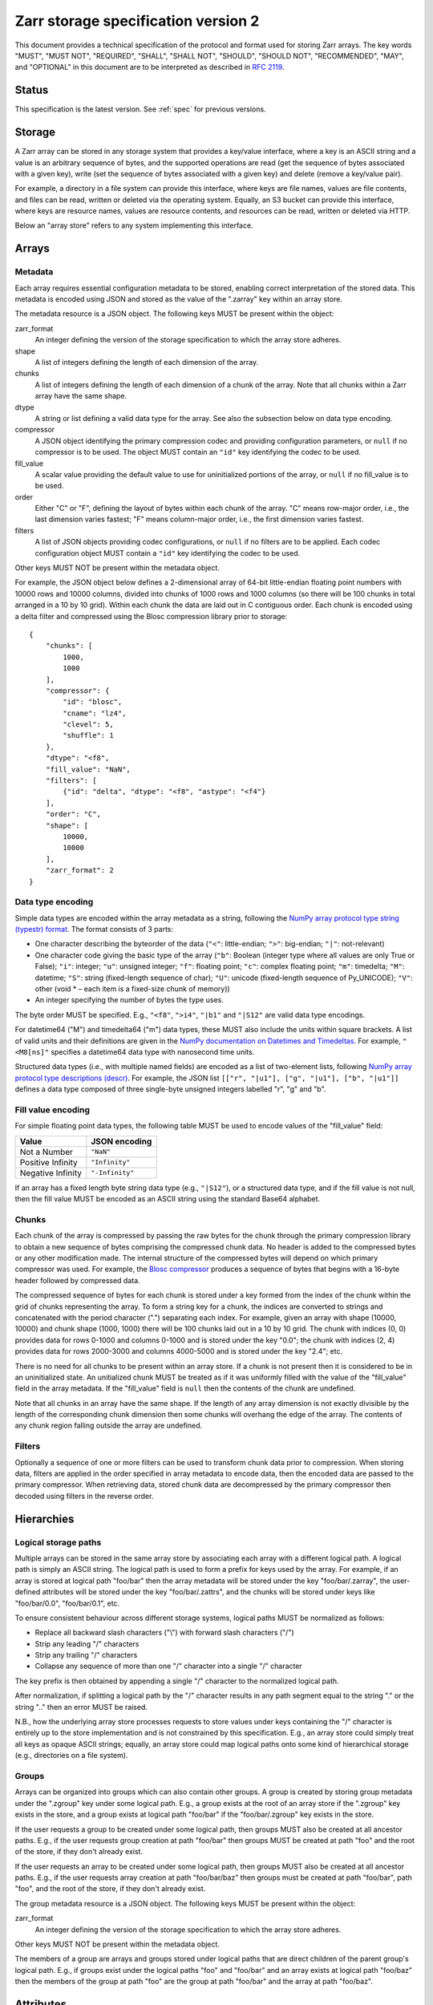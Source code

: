 .. _spec_v2:

Zarr storage specification version 2
====================================

This document provides a technical specification of the protocol and format
used for storing Zarr arrays. The key words "MUST", "MUST NOT", "REQUIRED",
"SHALL", "SHALL NOT", "SHOULD", "SHOULD NOT", "RECOMMENDED", "MAY", and
"OPTIONAL" in this document are to be interpreted as described in `RFC 2119
<https://www.ietf.org/rfc/rfc2119.txt>`_.

Status
------

This specification is the latest version. See :ref:`spec` for previous
versions.

Storage
-------

A Zarr array can be stored in any storage system that provides a key/value
interface, where a key is an ASCII string and a value is an arbitrary sequence
of bytes, and the supported operations are read (get the sequence of bytes
associated with a given key), write (set the sequence of bytes associated with
a given key) and delete (remove a key/value pair).

For example, a directory in a file system can provide this interface, where
keys are file names, values are file contents, and files can be read, written
or deleted via the operating system. Equally, an S3 bucket can provide this
interface, where keys are resource names, values are resource contents, and
resources can be read, written or deleted via HTTP.

Below an "array store" refers to any system implementing this interface.

Arrays
------

Metadata
~~~~~~~~

Each array requires essential configuration metadata to be stored, enabling
correct interpretation of the stored data. This metadata is encoded using JSON
and stored as the value of the ".zarray" key within an array store.

The metadata resource is a JSON object. The following keys MUST be present
within the object:

zarr_format
    An integer defining the version of the storage specification to which the
    array store adheres.
shape
    A list of integers defining the length of each dimension of the array.
chunks
    A list of integers defining the length of each dimension of a chunk of the
    array. Note that all chunks within a Zarr array have the same shape.
dtype
    A string or list defining a valid data type for the array. See also
    the subsection below on data type encoding.
compressor
    A JSON object identifying the primary compression codec and providing
    configuration parameters, or ``null`` if no compressor is to be used.
    The object MUST contain an ``"id"`` key identifying the codec to be used.
fill_value
    A scalar value providing the default value to use for uninitialized
    portions of the array, or ``null`` if no fill_value is to be used.
order
    Either "C" or "F", defining the layout of bytes within each chunk of the
    array. "C" means row-major order, i.e., the last dimension varies fastest;
    "F" means column-major order, i.e., the first dimension varies fastest.
filters
    A list of JSON objects providing codec configurations, or ``null`` if no
    filters are to be applied. Each codec configuration object MUST contain a
    ``"id"`` key identifying the codec to be used.

Other keys MUST NOT be present within the metadata object.

For example, the JSON object below defines a 2-dimensional array of 64-bit
little-endian floating point numbers with 10000 rows and 10000 columns, divided
into chunks of 1000 rows and 1000 columns (so there will be 100 chunks in total
arranged in a 10 by 10 grid). Within each chunk the data are laid out in C
contiguous order. Each chunk is encoded using a delta filter and compressed
using the Blosc compression library prior to storage::

    {
        "chunks": [
            1000,
            1000
        ],
        "compressor": {
            "id": "blosc",
            "cname": "lz4",
            "clevel": 5,
            "shuffle": 1
        },
        "dtype": "<f8",
        "fill_value": "NaN",
        "filters": [
            {"id": "delta", "dtype": "<f8", "astype": "<f4"}
        ],
        "order": "C",
        "shape": [
            10000,
            10000
        ],
        "zarr_format": 2
    }

Data type encoding
~~~~~~~~~~~~~~~~~~

Simple data types are encoded within the array metadata as a string,
following the `NumPy array protocol type string (typestr) format
<http://docs.scipy.org/doc/numpy/reference/arrays.interface.html>`_. The format
consists of 3 parts:

* One character describing the byteorder of the data (``"<"``: little-endian;
  ``">"``: big-endian; ``"|"``: not-relevant)
* One character code giving the basic type of the array (``"b"``: Boolean (integer
  type where all values are only True or False); ``"i"``: integer; ``"u"``: unsigned
  integer; ``"f"``: floating point; ``"c"``: complex floating point; ``"m"``: timedelta;
  ``"M"``: datetime; ``"S"``: string (fixed-length sequence of char); ``"U"``: unicode
  (fixed-length sequence of Py_UNICODE); ``"V"``: other (void * – each item is a
  fixed-size chunk of memory))
* An integer specifying the number of bytes the type uses.

The byte order MUST be specified. E.g., ``"<f8"``, ``">i4"``, ``"|b1"`` and
``"|S12"`` are valid data type encodings.

For datetime64 ("M") and timedelta64 ("m") data types, these MUST also include the
units within square brackets. A list of valid units and their definitions are given in
the `NumPy documentation on Datetimes and Timedeltas
<https://docs.scipy.org/doc/numpy/reference/arrays.datetime.html#datetime-units>`_.
For example, ``"<M8[ns]"`` specifies a datetime64 data type with nanosecond time units.

Structured data types (i.e., with multiple named fields) are encoded as a list
of two-element lists, following `NumPy array protocol type descriptions (descr)
<http://docs.scipy.org/doc/numpy/reference/arrays.interface.html#>`_. For
example, the JSON list ``[["r", "|u1"], ["g", "|u1"], ["b", "|u1"]]`` defines a
data type composed of three single-byte unsigned integers labelled "r", "g" and
"b".

Fill value encoding
~~~~~~~~~~~~~~~~~~~

For simple floating point data types, the following table MUST be used to
encode values of the "fill_value" field:

=================  ===============
Value              JSON encoding
=================  ===============
Not a Number       ``"NaN"``
Positive Infinity  ``"Infinity"``
Negative Infinity  ``"-Infinity"``
=================  ===============

If an array has a fixed length byte string data type (e.g., ``"|S12"``), or a
structured data type, and if the fill value is not null, then the fill value
MUST be encoded as an ASCII string using the standard Base64 alphabet.

Chunks
~~~~~~

Each chunk of the array is compressed by passing the raw bytes for the chunk
through the primary compression library to obtain a new sequence of bytes
comprising the compressed chunk data. No header is added to the compressed
bytes or any other modification made. The internal structure of the compressed
bytes will depend on which primary compressor was used. For example, the `Blosc
compressor <https://github.com/Blosc/c-blosc/blob/master/README_HEADER.rst>`_
produces a sequence of bytes that begins with a 16-byte header followed by
compressed data.

The compressed sequence of bytes for each chunk is stored under a key formed
from the index of the chunk within the grid of chunks representing the array.
To form a string key for a chunk, the indices are converted to strings and
concatenated with the period character (".") separating each index. For
example, given an array with shape (10000, 10000) and chunk shape (1000, 1000)
there will be 100 chunks laid out in a 10 by 10 grid. The chunk with indices
(0, 0) provides data for rows 0-1000 and columns 0-1000 and is stored under the
key "0.0"; the chunk with indices (2, 4) provides data for rows 2000-3000 and
columns 4000-5000 and is stored under the key "2.4"; etc.

There is no need for all chunks to be present within an array store. If a chunk
is not present then it is considered to be in an uninitialized state.  An
unitialized chunk MUST be treated as if it was uniformly filled with the value
of the "fill_value" field in the array metadata. If the "fill_value" field is
``null`` then the contents of the chunk are undefined.

Note that all chunks in an array have the same shape. If the length of any
array dimension is not exactly divisible by the length of the corresponding
chunk dimension then some chunks will overhang the edge of the array. The
contents of any chunk region falling outside the array are undefined.

Filters
~~~~~~~

Optionally a sequence of one or more filters can be used to transform chunk
data prior to compression. When storing data, filters are applied in the order
specified in array metadata to encode data, then the encoded data are passed to
the primary compressor. When retrieving data, stored chunk data are
decompressed by the primary compressor then decoded using filters in the
reverse order.

Hierarchies
-----------

Logical storage paths
~~~~~~~~~~~~~~~~~~~~~

Multiple arrays can be stored in the same array store by associating each array
with a different logical path. A logical path is simply an ASCII string. The
logical path is used to form a prefix for keys used by the array. For example,
if an array is stored at logical path "foo/bar" then the array metadata will be
stored under the key "foo/bar/.zarray", the user-defined attributes will be
stored under the key "foo/bar/.zattrs", and the chunks will be stored under
keys like "foo/bar/0.0", "foo/bar/0.1", etc.

To ensure consistent behaviour across different storage systems, logical paths
MUST be normalized as follows:

* Replace all backward slash characters ("\\") with forward slash characters
  ("/")
* Strip any leading "/" characters
* Strip any trailing "/" characters
* Collapse any sequence of more than one "/" character into a single "/"
  character

The key prefix is then obtained by appending a single "/" character to the
normalized logical path.

After normalization, if splitting a logical path by the "/" character results
in any path segment equal to the string "." or the string ".." then an error
MUST be raised.

N.B., how the underlying array store processes requests to store values under
keys containing the "/" character is entirely up to the store implementation
and is not constrained by this specification. E.g., an array store could simply
treat all keys as opaque ASCII strings; equally, an array store could map
logical paths onto some kind of hierarchical storage (e.g., directories on a
file system).

Groups
~~~~~~

Arrays can be organized into groups which can also contain other groups. A
group is created by storing group metadata under the ".zgroup" key under some
logical path. E.g., a group exists at the root of an array store if the
".zgroup" key exists in the store, and a group exists at logical path "foo/bar"
if the "foo/bar/.zgroup" key exists in the store.

If the user requests a group to be created under some logical path, then groups
MUST also be created at all ancestor paths. E.g., if the user requests group
creation at path "foo/bar" then groups MUST be created at path "foo" and the
root of the store, if they don't already exist.

If the user requests an array to be created under some logical path, then
groups MUST also be created at all ancestor paths. E.g., if the user requests
array creation at path "foo/bar/baz" then groups must be created at path
"foo/bar", path "foo", and the root of the store, if they don't already exist.

The group metadata resource is a JSON object. The following keys MUST be present
within the object:

zarr_format
    An integer defining the version of the storage specification to which the
    array store adheres.

Other keys MUST NOT be present within the metadata object.

The members of a group are arrays and groups stored under logical paths that
are direct children of the parent group's logical path. E.g., if groups exist
under the logical paths "foo" and "foo/bar" and an array exists at logical path
"foo/baz" then the members of the group at path "foo" are the group at path
"foo/bar" and the array at path "foo/baz".

Attributes
----------

An array or group can be associated with custom attributes, which are simple
key/value items with application-specific meaning. Custom attributes are
encoded as a JSON object and stored under the ".zattrs" key within an array
store. The ".zattrs" key does not have to be present, and if it is absent the
attributes should be treated as empty.

For example, the JSON object below encodes three attributes named
"foo", "bar" and "baz"::

    {
        "foo": 42,
        "bar": "apples",
        "baz": [1, 2, 3, 4]
    }

Examples
--------

Storing a single array
~~~~~~~~~~~~~~~~~~~~~~

Below is an example of storing a Zarr array, using a directory on the
local file system as storage.

Create an array::

    >>> import zarr
    >>> store = zarr.DirectoryStore('data/example.zarr')
    >>> a = zarr.create(shape=(20, 20), chunks=(10, 10), dtype='i4',
    ...                 fill_value=42, compressor=zarr.Zlib(level=1),
    ...                 store=store, overwrite=True)

No chunks are initialized yet, so only the ".zarray" and ".zattrs" keys
have been set in the store::

    >>> import os
    >>> sorted(os.listdir('data/example.zarr'))
    ['.zarray']

Inspect the array metadata::

    >>> print(open('data/example.zarr/.zarray').read())
    {
        "chunks": [
            10,
            10
        ],
        "compressor": {
            "id": "zlib",
            "level": 1
        },
        "dtype": "<i4",
        "fill_value": 42,
        "filters": null,
        "order": "C",
        "shape": [
            20,
            20
        ],
        "zarr_format": 2
    }

Chunks are initialized on demand. E.g., set some data::

    >>> a[0:10, 0:10] = 1
    >>> sorted(os.listdir('data/example.zarr'))
    ['.zarray', '0.0']

Set some more data::

    >>> a[0:10, 10:20] = 2
    >>> a[10:20, :] = 3
    >>> sorted(os.listdir('data/example.zarr'))
    ['.zarray', '0.0', '0.1', '1.0', '1.1']

Manually decompress a single chunk for illustration::

    >>> import zlib
    >>> buf = zlib.decompress(open('data/example.zarr/0.0', 'rb').read())
    >>> import numpy as np
    >>> chunk = np.frombuffer(buf, dtype='<i4')
    >>> chunk
    array([1, 1, 1, 1, 1, 1, 1, 1, 1, 1, 1, 1, 1, 1, 1, 1, 1, 1, 1, 1, 1, 1, 1,
           1, 1, 1, 1, 1, 1, 1, 1, 1, 1, 1, 1, 1, 1, 1, 1, 1, 1, 1, 1, 1, 1, 1,
           1, 1, 1, 1, 1, 1, 1, 1, 1, 1, 1, 1, 1, 1, 1, 1, 1, 1, 1, 1, 1, 1, 1,
           1, 1, 1, 1, 1, 1, 1, 1, 1, 1, 1, 1, 1, 1, 1, 1, 1, 1, 1, 1, 1, 1, 1,
           1, 1, 1, 1, 1, 1, 1, 1], dtype=int32)

Modify the array attributes::

    >>> a.attrs['foo'] = 42
    >>> a.attrs['bar'] = 'apples'
    >>> a.attrs['baz'] = [1, 2, 3, 4]
    >>> sorted(os.listdir('data/example.zarr'))
    ['.zarray', '.zattrs', '0.0', '0.1', '1.0', '1.1']
    >>> print(open('data/example.zarr/.zattrs').read())
    {
        "bar": "apples",
        "baz": [
            1,
            2,
            3,
            4
        ],
        "foo": 42
    }

Storing multiple arrays in a hierarchy
~~~~~~~~~~~~~~~~~~~~~~~~~~~~~~~~~~~~~~

Below is an example of storing multiple Zarr arrays organized into a group
hierarchy, using a directory on the local file system as storage. This storage
implementation maps logical paths onto directory paths on the file system,
however this is an implementation choice and is not required.

Setup the store::

    >>> import zarr
    >>> store = zarr.DirectoryStore('data/group.zarr')

Create the root group::

    >>> root_grp = zarr.group(store, overwrite=True)

The metadata resource for the root group has been created::

    >>> import os
    >>> sorted(os.listdir('data/group.zarr'))
    ['.zgroup']

Inspect the group metadata::

    >>> print(open('data/group.zarr/.zgroup').read())
    {
        "zarr_format": 2
    }

Create a sub-group::

    >>> sub_grp = root_grp.create_group('foo')

What has been stored::

    >>> sorted(os.listdir('data/group.zarr'))
    ['.zgroup', 'foo']
    >>> sorted(os.listdir('data/group.zarr/foo'))
    ['.zgroup']

Create an array within the sub-group::

    >>> a = sub_grp.create_dataset('bar', shape=(20, 20), chunks=(10, 10))
    >>> a[:] = 42

Set a custom attributes::

    >>> a.attrs['comment'] = 'answer to life, the universe and everything'

What has been stored::

    >>> sorted(os.listdir('data/group.zarr'))
    ['.zgroup', 'foo']
    >>> sorted(os.listdir('data/group.zarr/foo'))
    ['.zgroup', 'bar']
    >>> sorted(os.listdir('data/group.zarr/foo/bar'))
    ['.zarray', '.zattrs', '0.0', '0.1', '1.0', '1.1']

Here is the same example using a Zip file as storage::

    >>> store = zarr.ZipStore('data/group.zip', mode='w')
    >>> root_grp = zarr.group(store)
    >>> sub_grp = root_grp.create_group('foo')
    >>> a = sub_grp.create_dataset('bar', shape=(20, 20), chunks=(10, 10))
    >>> a[:] = 42
    >>> a.attrs['comment'] = 'answer to life, the universe and everything'
    >>> store.close()

What has been stored::

    >>> import zipfile
    >>> zf = zipfile.ZipFile('data/group.zip', mode='r')
    >>> for name in sorted(zf.namelist()):
    ...     print(name)
    .zgroup
    foo/.zgroup
    foo/bar/.zarray
    foo/bar/.zattrs
    foo/bar/0.0
    foo/bar/0.1
    foo/bar/1.0
    foo/bar/1.1

Changes
-------

Version 2 clarifications
~~~~~~~~~~~~~~~~~~~~~~~~

The following changes have been made to the version 2 specification since it was
initially published to clarify ambiguities and add some missing information.

* The specification now describes how bytes fill values should be encoded and
  decoded for arrays with a fixed-length byte string data type (:issue:`165`,
  :issue:`176`).

* The specification now clarifies that units must be specified for datetime64 and
  timedelta64 data types (:issue:`85`, :issue:`215`).

* The specification now clarifies that the '.zattrs' key does not have to be present for
  either arrays or groups, and if absent then custom attributes should be treated as
  empty.


Changes in version 2
~~~~~~~~~~~~~~~~~~~~

The following changes were made between version 1 and version 2 of this specification:

* Added support for storing multiple arrays in the same store and organising
  arrays into hierarchies using groups.
* Array metadata is now stored under the ".zarray" key instead of the "meta"
  key.
* Custom attributes are now stored under the ".zattrs" key instead of the
  "attrs" key.
* Added support for filters.
* Changed encoding of "fill_value" field within array metadata.
* Changed encoding of compressor information within array metadata to be
  consistent with representation of filter information.
